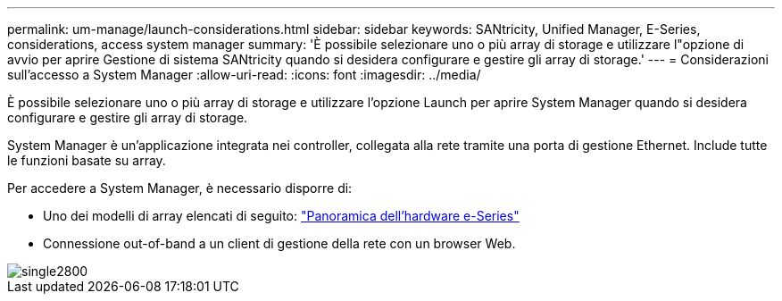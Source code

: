 ---
permalink: um-manage/launch-considerations.html 
sidebar: sidebar 
keywords: SANtricity, Unified Manager, E-Series, considerations, access system manager 
summary: 'È possibile selezionare uno o più array di storage e utilizzare l"opzione di avvio per aprire Gestione di sistema SANtricity quando si desidera configurare e gestire gli array di storage.' 
---
= Considerazioni sull'accesso a System Manager
:allow-uri-read: 
:icons: font
:imagesdir: ../media/


[role="lead"]
È possibile selezionare uno o più array di storage e utilizzare l'opzione Launch per aprire System Manager quando si desidera configurare e gestire gli array di storage.

System Manager è un'applicazione integrata nei controller, collegata alla rete tramite una porta di gestione Ethernet. Include tutte le funzioni basate su array.

Per accedere a System Manager, è necessario disporre di:

* Uno dei modelli di array elencati di seguito: link:https://docs.netapp.com/us-en/e-series/getting-started/learn-hardware-concept.html["Panoramica dell'hardware e-Series"^]
* Connessione out-of-band a un client di gestione della rete con un browser Web.


image::../media/single2800.gif[single2800]
